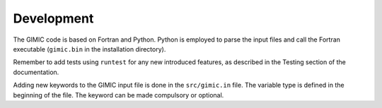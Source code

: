

Development
===========

The GIMIC code is based on Fortran and Python. Python is employed to parse the input files and call the Fortran executable (``gimic.bin`` in the installation directory).

Remember to add tests using ``runtest`` for any new introduced features, as described in the Testing section of the documentation.

Adding new keywords to the GIMIC input file is done in the ``src/gimic.in`` file. The variable type is defined in the beginning of the file. The keyword can be made compulsory or optional. 

